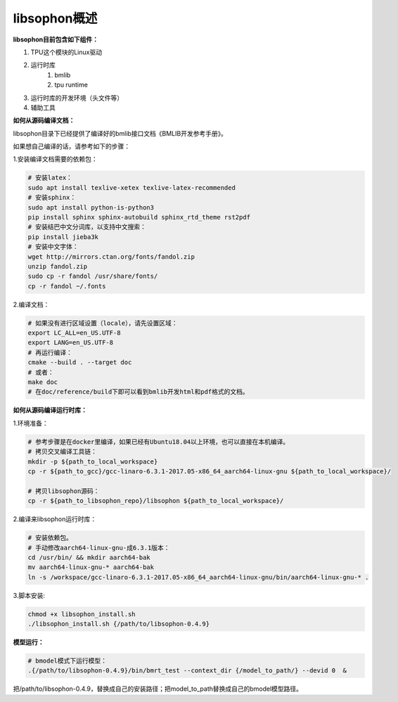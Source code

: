 libsophon概述
-------------


**libsophon目前包含如下组件：**


1. TPU这个模块的Linux驱动
2. 运行时库
    1. bmlib
    2. tpu runtime
3. 运行时库的开发环境（头文件等）
4. 辅助工具

**如何从源码编译文档：**

libsophon目录下已经提供了编译好的bmlib接口文档《BMLIB开发参考手册》。

如果想自己编译的话，请参考如下的步骤：

.. **安装依赖包：**

.. ::

..     sudo -E apt update
..     sudo -E apt-get install -y \
..             bsdmainutils \
..             build-essential \
..             cmake \
..             ninja-build \
..             pkg-config \
..             libncurses5-dev \
..             libgflags-dev \
..             libgtest-dev \
..             dkms \
..             gcc-aarch64-linux-gnu \
..             g++-aarch64-linux-gnu \
..             git

.. **获取git submodules：**

.. ::

..     git submodule update --init

.. **编译：**

.. 使用Ninja：

.. ::

..     mkdir build && cd build

..     cmake -G Ninja ..
..     # or, to install to certian destination, eg. $PWD/../install
..     cmake -G Ninja -DCMAKE_INSTALL_PREFIX=$PWD/../install ..

..     # build
..     cmake --build .

..     # build driver
..     cmake --build . --target driver

..     # install to the dest dir
..     cmake --build . --target install

..     # packing .tar.gz and .deb
..     cmake --build . --target package

..     # test bm-smi
..     sudo ln -s xxx/a53lite_pkg.bin /lib/firmware/bm1684x_firmware.bin.bin
..     # where xxx is the path of firmware, if firmware is modify, ln new firmware to /lib/firmware/bm1684x_firmware.bin.bin
..     insmod ./sg_x86_pcie_device/bmsophon.ko
..     ./bm-smi/bm-smi

..     # test bmrt_test
..     ./tpu-runtime/bmrt_test --context static.int8
..     ./tpu-runtime/bmrt_test --context static.int8.b4

.. 使用Make：

.. ::

..     mkdir build && cd build
..     cmake -DPLATFORM=soc -DCMAKE_INSTALL_PREFIX=$PWD/../install ..
..     make -j4
..     make driver
..     make install -j4
..     make package -j4

..     sudo ln -s xxx/a53lite_pkg.bin /lib/firmware/bm1684x_firmware.bin.bin
..     # where xxx is the path of firmware, if firmware is modify, ln new firmware to /lib/firmware/bm1684x_firmware.bin

..     sudo dpkg -i sophon-*.deb
..     source /etc/profile
..     ./bm-smi/bm-smi
..     ./tpu-runtime/bmrt_test --context static.int8
..     ./tpu-runtime/bmrt_test --context static.int8.b4

.. 编译arm64架构的模式libsophon安装包，推荐使用交叉编译工具链在x86_64的服务器上编译，需要准备aarch64架构用的交叉编译工具链gcc-linaro-6.3.1-2017.05-x86_64_aarch64-linux-gnu，按以下命令配置交叉编译工具链的目录，然后使用cmake进行编译。

.. ::

..     mkdir build && cd build
..     cmake -DPLATFORM=soc -DCROSS_COMPILE_PATH=/absolute_path_to-gcc-linaro-6.3.1-2017.05-x86_64_aarch64-linux-gnu \
..           -DCMAKE_TOOLCHAIN_FILE=/absolute_path_to_libsophon/toolchain-aarch64-linux.cmake \
..           -DLIB_DIR=/absolute_path_to_libsophon/3rdparty/arm64/soc \
.. 					-DBUILD_STATIC_LIB=ON \
..           -DCMAKE_INSTALL_PREFIX=$PWD/../install ..
..     make
..     make driver
..     make install
..     make package

..     sudo ln -s xxx/a53lite_pkg.bin /lib/firmware/bm1684x_firmware.bin
..     # where xxx is the path of firmware, if firmware is modify, ln new firmware to /lib/firmware/bm1684x_firmware.bin

..     sudo dpkg -i sophon-*.deb
..     source /etc/profile
..     ./bm-smi/bm-smi
..     ./tpu-runtime/bmrt_test --context static.int8
..     ./tpu-runtime/bmrt_test --context static.int8.b4

.. 编译 loongarch64 架构的 pcie 模式 libsophon 安装包，使用交叉编译工具链在 x86_64 的服务器上编译，需要准备 loongarch64 架构用的交叉编译工具链 loongson-gnu-toolchain-8.3-x86_64-loongarch64-linux-gnu-rc1.1，按以下命令配置交叉编译工具链的目录，然后使用cmake进行编译。

.. ::

..     mkdir build && cd build
..     cmake \
..         -DPLATFORM=pcie_loongarch64 \
..         -DCROSS_COMPILE_PATH=/absolute_path_to-loongson-gnu-toolchain-8.3-x86_64-loongarch64-linux-gnu-rc1.1 \
..         -DCMAKE_TOOLCHAIN_FILE=/absolute_path_to_libsophon/toolchain-loongarch64-linux.cmake \
..         -DLIB_DIR=/absolute_path_to_libsophon/3rdparty/loongarch64 \
..         -DCMAKE_INSTALL_PREFIX=$PWD/../install ..

..     PATH=/absolute_path_to-loongson-gnu-toolchain-8.3-x86_64-loongarch64-linux-gnu-rc1.1/bin:$PATH
..     make
..     make driver
..     make install
..     make package

.. **编译文档：**

1.安装编译文档需要的依赖包：

.. code-block:: bash

    # 安装latex：
    sudo apt install texlive-xetex texlive-latex-recommended
    # 安装sphinx：
    sudo apt install python-is-python3
    pip install sphinx sphinx-autobuild sphinx_rtd_theme rst2pdf
    # 安装结巴中文分词库，以支持中文搜索：
    pip install jieba3k
    # 安装中文字体：
    wget http://mirrors.ctan.org/fonts/fandol.zip
    unzip fandol.zip
    sudo cp -r fandol /usr/share/fonts/
    cp -r fandol ~/.fonts

2.编译文档：

.. code-block:: bash

    # 如果没有进行区域设置（locale），请先设置区域：
    export LC_ALL=en_US.UTF-8
    export LANG=en_US.UTF-8
    # 再运行编译：
    cmake --build . --target doc
    # 或者：
    make doc
    # 在doc/reference/build下即可以看到bmlib开发html和pdf格式的文档。


**如何从源码编译运行时库：**


.. 首先您需要编译SoC BSP，请参考BSP的编译指导。


.. 我们提供2种方式编译soc版本


.. **交叉编译环境方式：**


1.环境准备：

.. code-block:: bash

    # 参考步骤是在docker里编译，如果已经有Ubuntu18.04以上环境，也可以直接在本机编译。
    # 拷贝交叉编译工具链：
    mkdir -p ${path_to_local_workspace}
    cp -r ${path_to_gcc}/gcc-linaro-6.3.1-2017.05-x86_64_aarch64-linux-gnu ${path_to_local_workspace}/

    # 拷贝libsophon源码：
    cp -r ${path_to_libsophon_repo}/libsophon ${path_to_local_workspace}/

.. # 从SoC BSP编译目录拷贝linux-headers安装包：
.. cp ${path_to_soc_bsp}/install/soc_*/bsp-debs/linux-headers-*.deb ${path_to_local_workspace}/
.. mkdir -p ${path_to_local_workspace}/soc_kernel
.. dpkg -x ${path_to_local_workspace}/linux-headers-*.deb ${path_to_local_workspace}/soc_kernel

    # 进入docker：
    docker pull ubuntu:focal
    sudo docker run -v ${path_to_local_workspace}:/workspace -it ubuntu:focal bash
    # 此时您应该得到了如下层级的目录，请注意如果您的路径与下面不同，请同步修改toolchain-aarch64-linux.cmake文件中的路径：
    /workspace
         |----gcc-linaro-6.3.1-2017.05-x86_64_aarch64-linux-gnu
         |----libsophon
         |----soc_kernel
.. |----linux-headers-*.deb
         


2.编译来libsophon运行时库：

.. code-block:: bash

    # 安装依赖包。
    # 手动修改aarch64-linux-gnu-成6.3.1版本：
    cd /usr/bin/ && mkdir aarch64-bak
    mv aarch64-linux-gnu-* aarch64-bak
    ln -s /workspace/gcc-linaro-6.3.1-2017.05-x86_64_aarch64-linux-gnu/bin/aarch64-linux-gnu-* .

.. # 假定前面拷贝的linux-headers安装包名叫linux-headers-5.4.207-bm1684-ga2f7484bf21a.deb，设置环境变量：
    
    # 下面是header是用来编译驱动的，需要编译kernel后再编译驱动，目前不提供编译驱动的方式，直接提供驱动包，路径libsophon/bmtpu.ko。
    export header="linux-headers-5.4.207-bm1684-ga2f7484bf21a"

    cd /workspace/libsophon
    mkdir build && cd build
    cmake -DPLATFORM=soc -DSOC_LINUX_DIR=/workspace/soc_kernel/usr/src/${header}/ -DLIB_DIR=/workspace/libsophon/3rdparty/arm64/soc/ \
          -DCROSS_COMPILE_PATH=/absolute_path_to-gcc-linaro-6.3.1-2017.05-x86_64_aarch64-linux-gnu \
          -DCMAKE_TOOLCHAIN_FILE=/absolute_path_to_libsophon/toolchain-aarch64-linux.cmake \
          -DCMAKE_INSTALL_PREFIX=$PWD/../install ..

    make -j8
.. make driver -j8

    make install -j8
.. make vpu_driver -j8
.. make jpu_driver
.. make package -j8

.. 过程中如果遇到下面的问题，按照提示操作执行即可：
..     cd /workspace/libsophon/bmvid/jpeg/driver/bmjpulite && /usr/bin/cmake -E chdir .. git checkout -- include/version.h
..     fatal: detected dubious ownership in repository at '/workspace/bmvid'
..     To add an exception for this directory, call:

..         git config --global --add safe.directory /workspace/bmvid


3.脚本安装:

.. code-block:: bash

  chmod +x libsophon_install.sh
  ./libsophon_install.sh {/path/to/libsophon-0.4.9}
.. ./install_libsophon.sh


**模型运行：**

.. code-block:: bash

  # bmodel模式下运行模型：
  .{/path/to/libsophon-0.4.9}/bin/bmrt_test --context_dir {/model_to_path/} --devid 0  &

把/path/to/libsophon-0.4.9，替换成自己的安装路径；把model_to_path替换成自己的bmodel模型路径。



.. **qemu环境编译方式：**


.. 从网络抓取构建Debian 9，进入qemu环境编译：

.. ::

..     sudo apt update
..     sudo apt-get install qemu-user-static debootstrap
..     mkdir debian-rootfs
..     cd debian-rootfs
..     sudo qemu-debootstrap --arch=arm64 stretch .

..     从SoC BSP编译目录copy linux-headers安装包：
..     sudo cp ${path_to_soc_bsp}/install/soc_bm1684/bsp-debs/linux-headers-*.deb .
..     由于我们编译需要拉取libsophon代码，请再copy您的如下文件：
..     sudo cp ~/.gitconfig ./root/
..     sudo cp -r ~/.ssh ./root/

..     sudo chroot . /bin/bash

.. 此时应该看到"/#"提示符了，之后的步骤都在这个qemu环境里进行，所有的文件操作都会保留在磁盘上。请务必确认chroot成功，以免后续操作对您的本机系统造成损坏。

.. 在qemu环境里继续安装依赖包：

.. ::

..     apt update
..     apt-get install -y \
..             build-essential \
..             git bc bison flex \
..             ninja-build \
..             pkg-config \
..             libncurses5-dev \
..             libgflags-dev \
..             libgtest-dev \
..             libssl-dev

..     把cmake 升级到3.13:
..     wget https://cmake.org/files/v3.13/cmake-3.13.2.tar.gz
..     tar xvf cmake-3.13.2.tar.gz
..     cd cmake-3.13.2
..     ./bootstrap --prefix=/usr
..     make
..     make install

.. 以上步骤只需要进行一次，以后再用到时只要chroot进来就可以了。

.. 接下来安装最开始时copy进来的linux-headers deb包（编译SoC版驱动需要）:

.. ::

..     假定前面拷贝到当前目录的linux-headers安装包名叫linux-headers-5.4.207-bm1684-ga2f7484bf21a.deb：
..     cd /
..     header="linux-headers-5.4.207-bm1684-ga2f7484bf21a"
..     dpkg -i ${header}.deb
..     cd /usr/src/${header}
..     rm ./scripts/mod/modpost
..     make prepare0
..     make scripts

.. 上面这个步骤只有第一次，或当kernel发生了不向前兼容的改动时才需要进行，记得更新linux-headers安装包。

.. 编译libsophon：

.. ::

..     cd /
..     git clone ssh://${your_name}@gerrit-ai.sophgo.vip:29418/libsophon
..     cd libsophon
..     git submodule update --init
..     mkdir build && cd build
..     cmake -DPLATFORM=soc -DSOC_LINUX_DIR=/usr/src/${header}/  -DCMAKE_INSTALL_PREFIX=$PWD/../install ..
..     make
..     make driver
..     make vpu_driver
..     make jpu_driver
..     make package

.. 最后用exit命令就可以退出qemu环境了。

.. **在 windows 下编译**

.. 1. 安装 Visual Studio 并将其加入 PATH;

.. 2. 安装 xxd 并将其加入 PATH;

.. 3. 拉取 bm_prebuilt_toolchains_win 至 libsophon 同级目录下，目录结构如下:

.. ::
..     .
..     ├── bm_prebuilt_toolchains_win
..     └── libsophon

.. 3. 在 CMD 中进入 libsophon 目录下进行编译:

.. ::
..     call build.bat release MT

.. 生成文件在 libsophon/release/libsophon 下，可使用以下命令对其进行打包:

.. ::
..     call build.bat release MT pack

.. 最后在 libsophon/release 下可获取 libsophon_win_x.x.x_arch.zip 形式的压缩包文件。
